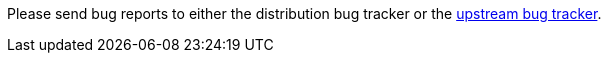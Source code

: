Please send bug reports to either the distribution bug tracker or the https://github.com/cockpit-project/cockpit/issues/new[upstream bug tracker].
